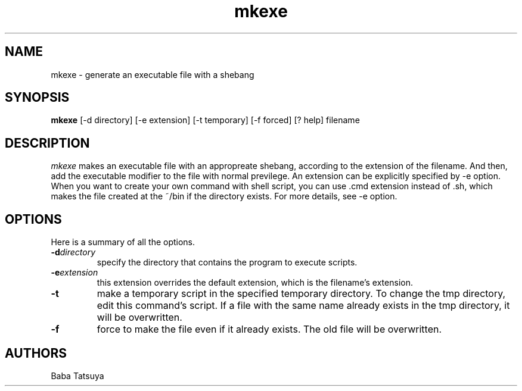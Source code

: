 .TH mkexe 1
.SH NAME
mkexe \- generate an executable file with a shebang

.SH SYNOPSIS
.B mkexe
[-d directory]
[-e extension]
[-t temporary]
[-f forced]
[? help]
filename

.SH DESCRIPTION
.I mkexe
makes an executable file with an appropreate shebang, according to the extension of the filename. And then, add the executable modifier to the file with normal previlege. An extension can be explicitly specified by -e option. When you want to create your own command with shell script, you can use .cmd extension instead of .sh, which makes the file created at the ~/bin if the directory exists. For more details, see -e option.

.SH OPTIONS
Here is a summary of all the options.
.TP
.BI -d directory
specify the directory that contains the program to execute scripts.
.TP
.BI -e extension
this extension overrides the default extension, which is the filename's extension.
.TP
.BI -t
make a temporary script in the specified temporary directory. To change the tmp directory, edit this command's script. If a file with the same name already exists in the tmp directory, it will be overwritten.
.TP
.B -f
force to make the file even if it already exists. The old file will be overwritten.

.SH AUTHORS
Baba Tatsuya
